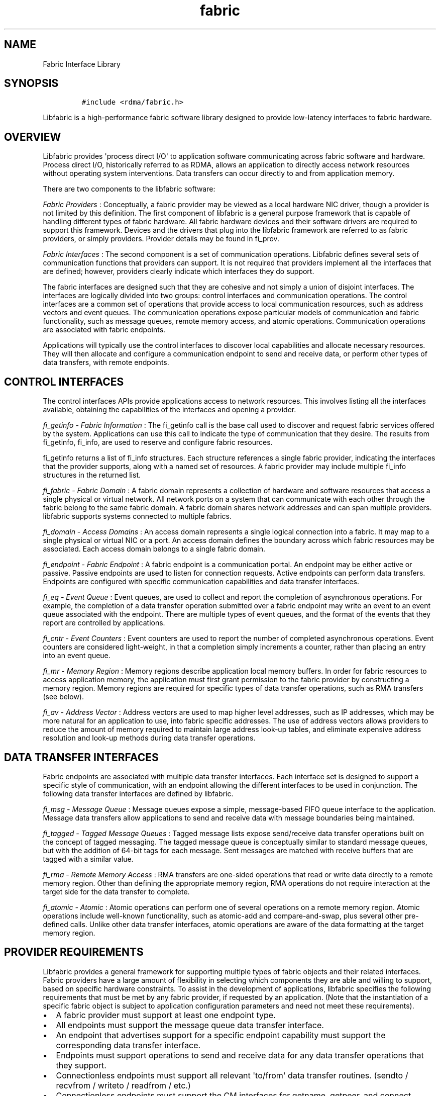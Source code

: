 .TH fabric 7 "2014-11-14" "Libfabric Programmer\[aq]s Manual" "\@VERSION\@"
.SH NAME
.PP
Fabric Interface Library
.SH SYNOPSIS
.IP
.nf
\f[C]
#include\ <rdma/fabric.h>
\f[]
.fi
.PP
Libfabric is a high-performance fabric software library designed to
provide low-latency interfaces to fabric hardware.
.SH OVERVIEW
.PP
Libfabric provides \[aq]process direct I/O\[aq] to application software
communicating across fabric software and hardware.
Process direct I/O, historically referred to as RDMA, allows an
application to directly access network resources without operating
system interventions.
Data transfers can occur directly to and from application memory.
.PP
There are two components to the libfabric software:
.PP
\f[I]Fabric Providers\f[] : Conceptually, a fabric provider may be
viewed as a local hardware NIC driver, though a provider is not limited
by this definition.
The first component of libfabric is a general purpose framework that is
capable of handling different types of fabric hardware.
All fabric hardware devices and their software drivers are required to
support this framework.
Devices and the drivers that plug into the libfabric framework are
referred to as fabric providers, or simply providers.
Provider details may be found in fi_prov.
.PP
\f[I]Fabric Interfaces\f[] : The second component is a set of
communication operations.
Libfabric defines several sets of communication functions that providers
can support.
It is not required that providers implement all the interfaces that are
defined; however, providers clearly indicate which interfaces they do
support.
.PP
The fabric interfaces are designed such that they are cohesive and not
simply a union of disjoint interfaces.
The interfaces are logically divided into two groups: control interfaces
and communication operations.
The control interfaces are a common set of operations that provide
access to local communication resources, such as address vectors and
event queues.
The communication operations expose particular models of communication
and fabric functionality, such as message queues, remote memory access,
and atomic operations.
Communication operations are associated with fabric endpoints.
.PP
Applications will typically use the control interfaces to discover local
capabilities and allocate necessary resources.
They will then allocate and configure a communication endpoint to send
and receive data, or perform other types of data transfers, with remote
endpoints.
.SH CONTROL INTERFACES
.PP
The control interfaces APIs provide applications access to network
resources.
This involves listing all the interfaces available, obtaining the
capabilities of the interfaces and opening a provider.
.PP
\f[I]fi_getinfo - Fabric Information\f[] : The fi_getinfo call is the
base call used to discover and request fabric services offered by the
system.
Applications can use this call to indicate the type of communication
that they desire.
The results from fi_getinfo, fi_info, are used to reserve and configure
fabric resources.
.PP
fi_getinfo returns a list of fi_info structures.
Each structure references a single fabric provider, indicating the
interfaces that the provider supports, along with a named set of
resources.
A fabric provider may include multiple fi_info structures in the
returned list.
.PP
\f[I]fi_fabric - Fabric Domain\f[] : A fabric domain represents a
collection of hardware and software resources that access a single
physical or virtual network.
All network ports on a system that can communicate with each other
through the fabric belong to the same fabric domain.
A fabric domain shares network addresses and can span multiple
providers.
libfabric supports systems connected to multiple fabrics.
.PP
\f[I]fi_domain - Access Domains\f[] : An access domain represents a
single logical connection into a fabric.
It may map to a single physical or virtual NIC or a port.
An access domain defines the boundary across which fabric resources may
be associated.
Each access domain belongs to a single fabric domain.
.PP
\f[I]fi_endpoint - Fabric Endpoint\f[] : A fabric endpoint is a
communication portal.
An endpoint may be either active or passive.
Passive endpoints are used to listen for connection requests.
Active endpoints can perform data transfers.
Endpoints are configured with specific communication capabilities and
data transfer interfaces.
.PP
\f[I]fi_eq - Event Queue\f[] : Event queues, are used to collect and
report the completion of asynchronous operations.
For example, the completion of a data transfer operation submitted over
a fabric endpoint may write an event to an event queue associated with
the endpoint.
There are multiple types of event queues, and the format of the events
that they report are controlled by applications.
.PP
\f[I]fi_cntr - Event Counters\f[] : Event counters are used to report
the number of completed asynchronous operations.
Event counters are considered light-weight, in that a completion simply
increments a counter, rather than placing an entry into an event queue.
.PP
\f[I]fi_mr - Memory Region\f[] : Memory regions describe application
local memory buffers.
In order for fabric resources to access application memory, the
application must first grant permission to the fabric provider by
constructing a memory region.
Memory regions are required for specific types of data transfer
operations, such as RMA transfers (see below).
.PP
\f[I]fi_av - Address Vector\f[] : Address vectors are used to map higher
level addresses, such as IP addresses, which may be more natural for an
application to use, into fabric specific addresses.
The use of address vectors allows providers to reduce the amount of
memory required to maintain large address look-up tables, and eliminate
expensive address resolution and look-up methods during data transfer
operations.
.SH DATA TRANSFER INTERFACES
.PP
Fabric endpoints are associated with multiple data transfer interfaces.
Each interface set is designed to support a specific style of
communication, with an endpoint allowing the different interfaces to be
used in conjunction.
The following data transfer interfaces are defined by libfabric.
.PP
\f[I]fi_msg - Message Queue\f[] : Message queues expose a simple,
message-based FIFO queue interface to the application.
Message data transfers allow applications to send and receive data with
message boundaries being maintained.
.PP
\f[I]fi_tagged - Tagged Message Queues\f[] : Tagged message lists expose
send/receive data transfer operations built on the concept of tagged
messaging.
The tagged message queue is conceptually similar to standard message
queues, but with the addition of 64-bit tags for each message.
Sent messages are matched with receive buffers that are tagged with a
similar value.
.PP
\f[I]fi_rma - Remote Memory Access\f[] : RMA transfers are one-sided
operations that read or write data directly to a remote memory region.
Other than defining the appropriate memory region, RMA operations do not
require interaction at the target side for the data transfer to
complete.
.PP
\f[I]fi_atomic - Atomic\f[] : Atomic operations can perform one of
several operations on a remote memory region.
Atomic operations include well-known functionality, such as atomic-add
and compare-and-swap, plus several other pre-defined calls.
Unlike other data transfer interfaces, atomic operations are aware of
the data formatting at the target memory region.
.SH PROVIDER REQUIREMENTS
.PP
Libfabric provides a general framework for supporting multiple types of
fabric objects and their related interfaces.
Fabric providers have a large amount of flexibility in selecting which
components they are able and willing to support, based on specific
hardware constraints.
To assist in the development of applications, libfabric specifies the
following requirements that must be met by any fabric provider, if
requested by an application.
(Note that the instantiation of a specific fabric object is subject to
application configuration parameters and need not meet these
requirements).
.IP \[bu] 2
A fabric provider must support at least one endpoint type.
.IP \[bu] 2
All endpoints must support the message queue data transfer interface.
.IP \[bu] 2
An endpoint that advertises support for a specific endpoint capability
must support the corresponding data transfer interface.
.IP \[bu] 2
Endpoints must support operations to send and receive data for any data
transfer operations that they support.
.IP \[bu] 2
Connectionless endpoints must support all relevant \[aq]to/from\[aq]
data transfer routines.
(sendto / recvfrom / writeto / readfrom / etc.)
.IP \[bu] 2
Connectionless endpoints must support the CM interfaces for getname,
getpeer, and connect.
.IP \[bu] 2
Connectionless endpoints that support multicast operations must support
the CM interfaces join and leave.
.IP \[bu] 2
Connection-oriented interfaces must support the CM interfaces getname,
getpeer, connect, listen, accept, reject, and shutdown.
.IP \[bu] 2
All endpoints must support all relevant \[aq]msg\[aq] data transfer
routines.
(sendmsg / recvmsg / writemsg / readmsg / etc.)
.IP \[bu] 2
Access domains must support opening address vector maps and tables.
.IP \[bu] 2
Address vectors associated with domains that may be identified using IP
addresses must support FI_SOCKADDR_IN and FI_SOCKADDR_IN6 input formats.
.IP \[bu] 2
Address vectors must support FI_ADDR, FI_ADDR_INDEX, and FI_AV output
formats.
.IP \[bu] 2
Access domains must support opening event queues and counters.
.IP \[bu] 2
Event queues must support the FI_EQ_FORMAT_CONTEXT format.
.IP \[bu] 2
Event queues associated with data transfer completions must support the
FI_EQ_FORMAT_DATA format.
.IP \[bu] 2
Event queues associated with tagged message transfers must support the
FI_EQ_FORMAT_TAGGED format.
.IP \[bu] 2
A provider is expected to be forward compatible, and must be able to be
compiled against expanded \f[C]fi_xxx_ops\f[] structures that define new
functions added after the provider was written.
Any unknown functions must be set to NULL.
.SH SEE ALSO
.PP
\f[C]fi_getinfo\f[](3), \f[C]fi_endpoint\f[](3), \f[C]fi_domain\f[](3),
\f[C]fi_av\f[](3), \f[C]fi_eq\f[](3), \f[C]fi_mr\f[](3)
.SH AUTHORS
OpenFabrics.
